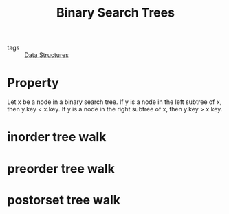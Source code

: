 :PROPERTIES:
:ID:       5ca8f09b-02d9-4a0e-88c0-cc2c6c5fe029
:END:
#+title: Binary Search Trees
#+filetags: :Data_Structures:

- tags :: [[id:d60fba8c-d682-4968-bed3-88726dbbeea2][Data Structures]]

* Property

  Let x be a node in a binary search tree. If y is a node in the left subtree
of x, then y.key < x.key. If y is a node in the right subtree of x, then
y.key > x.key.

* inorder tree walk

* preorder tree walk

* postorset tree walk

